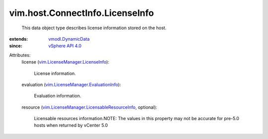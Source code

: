 .. _vSphere API 4.0: ../../../vim/version.rst#vimversionversion5

.. _vmodl.DynamicData: ../../../vmodl/DynamicData.rst

.. _vim.LicenseManager.LicenseInfo: ../../../vim/LicenseManager/LicenseInfo.rst

.. _vim.LicenseManager.EvaluationInfo: ../../../vim/LicenseManager/EvaluationInfo.rst

.. _vim.LicenseManager.LicensableResourceInfo: ../../../vim/LicenseManager/LicensableResourceInfo.rst


vim.host.ConnectInfo.LicenseInfo
================================
  This data object type describes license information stored on the host.
:extends: vmodl.DynamicData_
:since: `vSphere API 4.0`_

Attributes:
    license (`vim.LicenseManager.LicenseInfo`_):

       License information.
    evaluation (`vim.LicenseManager.EvaluationInfo`_):

       Evaluation information.
    resource (`vim.LicenseManager.LicensableResourceInfo`_, optional):

       Licensable resources information.NOTE: The values in this property may not be accurate for pre-5.0 hosts when returned by vCenter 5.0
